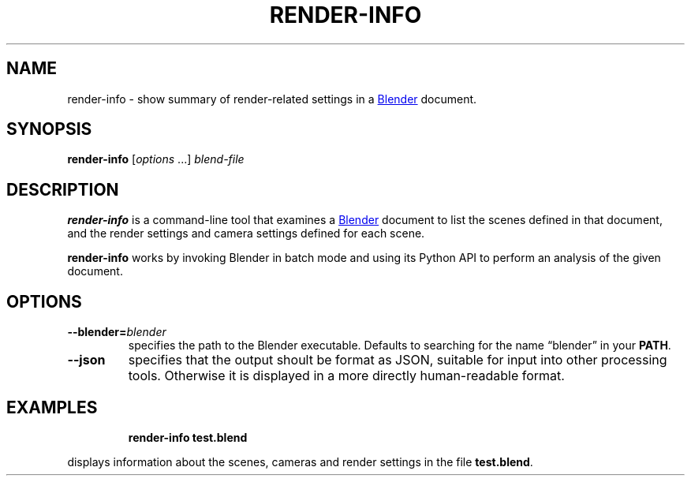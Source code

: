 .TH "RENDER-INFO" "1" "2021-05-20" "Geek Central" "Render-Useful Collection"

.SH NAME
render-info - show summary of render-related settings in a
.UR https://blender.org/
Blender
.UE
document.

.SH SYNOPSIS
\fBrender-info\fR [\fIoptions\fR ...] \fIblend-file\fR

.SH DESCRIPTION
.P
.B render-info
is a command-line tool that examines a
.UR https://blender.org/
Blender
.UE
document to list the scenes defined in that document, and the
render settings and camera settings defined for each scene.

.B render-info
works by invoking Blender in batch mode and using its Python API to perform
an analysis of the given document.

.SH OPTIONS

.TP
\fB--blender=\fIblender\fR
specifies the path to the Blender executable. Defaults to
searching for the name “blender” in your \fBPATH\fR.

.TP
\fB--json\fR
specifies that the output shoult be format as JSON, suitable
for input into other processing tools. Otherwise it is displayed
in a more directly human-readable format.

.SH EXAMPLES

.RS
\fBrender-info test.blend\fR
.RE

displays information about the scenes, cameras and render settings
in the file \fBtest.blend\fR.
